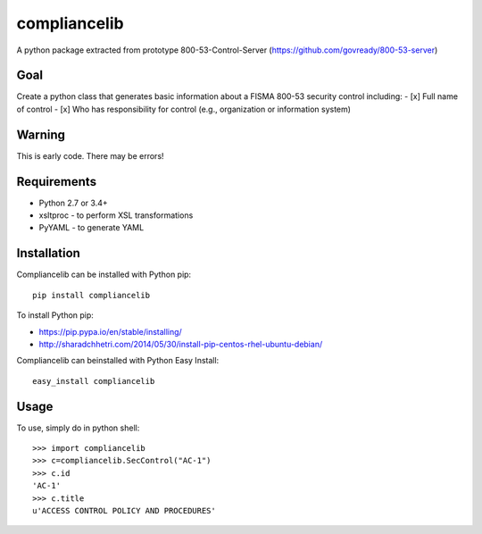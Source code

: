 compliancelib
=============
A python package extracted from prototype 800-53-Control-Server (https://github.com/govready/800-53-server)

Goal
----
Create a python class that generates basic information about a FISMA 800-53 security control including:
- [x] Full name of control
- [x] Who has responsibility for control (e.g., organization or information system)

Warning
-------
This is early code. There may be errors!

Requirements
------------
- Python 2.7 or 3.4+
- xsltproc - to perform XSL transformations
- PyYAML - to generate YAML

Installation
------------
Compliancelib can be installed with Python pip::

	pip install compliancelib

To install Python pip:

- https://pip.pypa.io/en/stable/installing/
- http://sharadchhetri.com/2014/05/30/install-pip-centos-rhel-ubuntu-debian/


Compliancelib can beinstalled with Python Easy Install::

	easy_install compliancelib


Usage
-----

To use, simply do in python shell::

    >>> import compliancelib
    >>> c=compliancelib.SecControl("AC-1")
    >>> c.id
    'AC-1'
    >>> c.title
    u'ACCESS CONTROL POLICY AND PROCEDURES'
